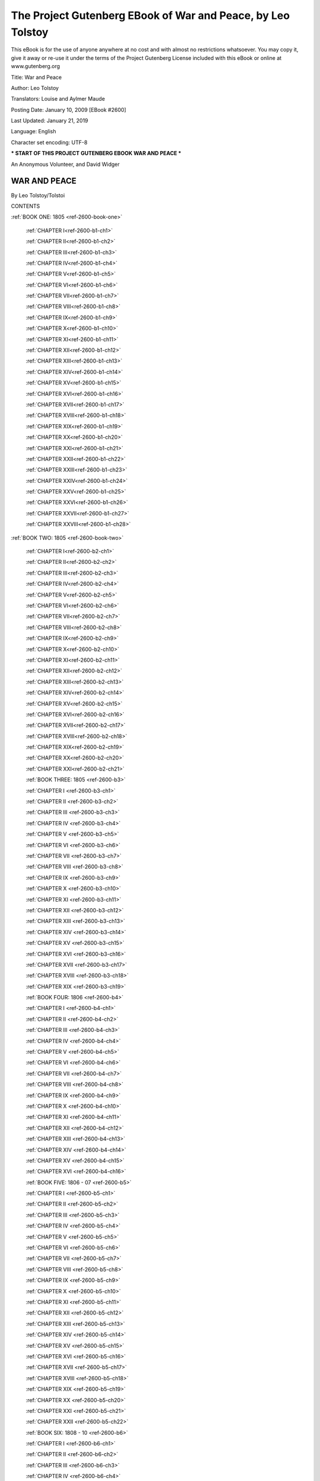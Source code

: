 ==============================================================
 The Project Gutenberg EBook of War and Peace, by Leo Tolstoy
==============================================================

This eBook is for the use of anyone anywhere at no cost and with almost
no restrictions whatsoever. You may copy it, give it away or re-use
it under the terms of the Project Gutenberg License included with this
eBook or online at www.gutenberg.org


Title: War and Peace

Author: Leo Tolstoy

Translators: Louise and Aylmer Maude

Posting Date: January 10, 2009 [EBook #2600]

Last Updated: January 21, 2019

Language: English

Character set encoding: UTF-8

*** START OF THIS PROJECT GUTENBERG EBOOK WAR AND PEACE ***




An Anonymous Volunteer, and David Widger






WAR AND PEACE
^^^^^^^^^^^^^

By Leo Tolstoy/Tolstoi





CONTENTS


:ref:`BOOK ONE: 1805 <ref-2600-book-one>`

    :ref:`CHAPTER I<ref-2600-b1-ch1>`

    :ref:`CHAPTER II<ref-2600-b1-ch2>`

    :ref:`CHAPTER III<ref-2600-b1-ch3>`

    :ref:`CHAPTER IV<ref-2600-b1-ch4>`

    :ref:`CHAPTER V<ref-2600-b1-ch5>`

    :ref:`CHAPTER VI<ref-2600-b1-ch6>`

    :ref:`CHAPTER VII<ref-2600-b1-ch7>`

    :ref:`CHAPTER VIII<ref-2600-b1-ch8>`

    :ref:`CHAPTER IX<ref-2600-b1-ch9>`

    :ref:`CHAPTER X<ref-2600-b1-ch10>`

    :ref:`CHAPTER XI<ref-2600-b1-ch11>`

    :ref:`CHAPTER XII<ref-2600-b1-ch12>`

    :ref:`CHAPTER XIII<ref-2600-b1-ch13>`

    :ref:`CHAPTER XIV<ref-2600-b1-ch14>`

    :ref:`CHAPTER XV<ref-2600-b1-ch15>`

    :ref:`CHAPTER XVI<ref-2600-b1-ch16>`

    :ref:`CHAPTER XVII<ref-2600-b1-ch17>`

    :ref:`CHAPTER XVIII<ref-2600-b1-ch18>`

    :ref:`CHAPTER XIX<ref-2600-b1-ch19>`

    :ref:`CHAPTER XX<ref-2600-b1-ch20>`

    :ref:`CHAPTER XXI<ref-2600-b1-ch21>`

    :ref:`CHAPTER XXII<ref-2600-b1-ch22>`

    :ref:`CHAPTER XXIII<ref-2600-b1-ch23>`

    :ref:`CHAPTER XXIV<ref-2600-b1-ch24>`

    :ref:`CHAPTER XXV<ref-2600-b1-ch25>`

    :ref:`CHAPTER XXVI<ref-2600-b1-ch26>`

    :ref:`CHAPTER XXVII<ref-2600-b1-ch27>`

    :ref:`CHAPTER XXVIII<ref-2600-b1-ch28>`


:ref:`BOOK TWO: 1805 <ref-2600-book-two>`

    :ref:`CHAPTER I<ref-2600-b2-ch1>`

    :ref:`CHAPTER II<ref-2600-b2-ch2>`

    :ref:`CHAPTER III<ref-2600-b2-ch3>`

    :ref:`CHAPTER IV<ref-2600-b2-ch4>`

    :ref:`CHAPTER V<ref-2600-b2-ch5>`

    :ref:`CHAPTER VI<ref-2600-b2-ch6>`

    :ref:`CHAPTER VII<ref-2600-b2-ch7>`

    :ref:`CHAPTER VIII<ref-2600-b2-ch8>`

    :ref:`CHAPTER IX<ref-2600-b2-ch9>`

    :ref:`CHAPTER X<ref-2600-b2-ch10>`

    :ref:`CHAPTER XI<ref-2600-b2-ch11>`

    :ref:`CHAPTER XII<ref-2600-b2-ch12>`

    :ref:`CHAPTER XIII<ref-2600-b2-ch13>`

    :ref:`CHAPTER XIV<ref-2600-b2-ch14>`

    :ref:`CHAPTER XV<ref-2600-b2-ch15>`

    :ref:`CHAPTER XVI<ref-2600-b2-ch16>`

    :ref:`CHAPTER XVII<ref-2600-b2-ch17>`

    :ref:`CHAPTER XVIII<ref-2600-b2-ch18>`

    :ref:`CHAPTER XIX<ref-2600-b2-ch19>`

    :ref:`CHAPTER XX<ref-2600-b2-ch20>`

    :ref:`CHAPTER XXI<ref-2600-b2-ch21>`


    :ref:`BOOK THREE: 1805 <ref-2600-b3>`

    :ref:`CHAPTER I <ref-2600-b3-ch1>`

    :ref:`CHAPTER II <ref-2600-b3-ch2>`

    :ref:`CHAPTER III <ref-2600-b3-ch3>`

    :ref:`CHAPTER IV <ref-2600-b3-ch4>`

    :ref:`CHAPTER V <ref-2600-b3-ch5>`

    :ref:`CHAPTER VI <ref-2600-b3-ch6>`

    :ref:`CHAPTER VII <ref-2600-b3-ch7>`

    :ref:`CHAPTER VIII <ref-2600-b3-ch8>`

    :ref:`CHAPTER IX <ref-2600-b3-ch9>`

    :ref:`CHAPTER X <ref-2600-b3-ch10>`

    :ref:`CHAPTER XI <ref-2600-b3-ch11>`

    :ref:`CHAPTER XII <ref-2600-b3-ch12>`

    :ref:`CHAPTER XIII <ref-2600-b3-ch13>`

    :ref:`CHAPTER XIV <ref-2600-b3-ch14>`

    :ref:`CHAPTER XV <ref-2600-b3-ch15>`

    :ref:`CHAPTER XVI <ref-2600-b3-ch16>`

    :ref:`CHAPTER XVII <ref-2600-b3-ch17>`

    :ref:`CHAPTER XVIII <ref-2600-b3-ch18>`

    :ref:`CHAPTER XIX <ref-2600-b3-ch19>`


    :ref:`BOOK FOUR: 1806 <ref-2600-b4>`

    :ref:`CHAPTER I <ref-2600-b4-ch1>`

    :ref:`CHAPTER II <ref-2600-b4-ch2>`

    :ref:`CHAPTER III <ref-2600-b4-ch3>`

    :ref:`CHAPTER IV <ref-2600-b4-ch4>`

    :ref:`CHAPTER V <ref-2600-b4-ch5>`

    :ref:`CHAPTER VI <ref-2600-b4-ch6>`

    :ref:`CHAPTER VII <ref-2600-b4-ch7>`

    :ref:`CHAPTER VIII <ref-2600-b4-ch8>`

    :ref:`CHAPTER IX <ref-2600-b4-ch9>`

    :ref:`CHAPTER X <ref-2600-b4-ch10>`

    :ref:`CHAPTER XI <ref-2600-b4-ch11>`

    :ref:`CHAPTER XII <ref-2600-b4-ch12>`

    :ref:`CHAPTER XIII <ref-2600-b4-ch13>`

    :ref:`CHAPTER XIV <ref-2600-b4-ch14>`

    :ref:`CHAPTER XV <ref-2600-b4-ch15>`

    :ref:`CHAPTER XVI <ref-2600-b4-ch16>`


    :ref:`BOOK FIVE: 1806 - 07 <ref-2600-b5>`

    :ref:`CHAPTER I <ref-2600-b5-ch1>`

    :ref:`CHAPTER II <ref-2600-b5-ch2>`

    :ref:`CHAPTER III <ref-2600-b5-ch3>`

    :ref:`CHAPTER IV <ref-2600-b5-ch4>`

    :ref:`CHAPTER V <ref-2600-b5-ch5>`

    :ref:`CHAPTER VI <ref-2600-b5-ch6>`

    :ref:`CHAPTER VII <ref-2600-b5-ch7>`

    :ref:`CHAPTER VIII <ref-2600-b5-ch8>`

    :ref:`CHAPTER IX <ref-2600-b5-ch9>`

    :ref:`CHAPTER X <ref-2600-b5-ch10>`

    :ref:`CHAPTER XI <ref-2600-b5-ch11>`

    :ref:`CHAPTER XII <ref-2600-b5-ch12>`

    :ref:`CHAPTER XIII <ref-2600-b5-ch13>`

    :ref:`CHAPTER XIV <ref-2600-b5-ch14>`

    :ref:`CHAPTER XV <ref-2600-b5-ch15>`

    :ref:`CHAPTER XVI <ref-2600-b5-ch16>`

    :ref:`CHAPTER XVII <ref-2600-b5-ch17>`

    :ref:`CHAPTER XVIII <ref-2600-b5-ch18>`

    :ref:`CHAPTER XIX <ref-2600-b5-ch19>`

    :ref:`CHAPTER XX <ref-2600-b5-ch20>`

    :ref:`CHAPTER XXI <ref-2600-b5-ch21>`

    :ref:`CHAPTER XXII <ref-2600-b5-ch22>`


    :ref:`BOOK SIX: 1808 - 10 <ref-2600-b6>`

    :ref:`CHAPTER I <ref-2600-b6-ch1>`

    :ref:`CHAPTER II <ref-2600-b6-ch2>`

    :ref:`CHAPTER III <ref-2600-b6-ch3>`

    :ref:`CHAPTER IV <ref-2600-b6-ch4>`

    :ref:`CHAPTER V <ref-2600-b6-ch5>`

    :ref:`CHAPTER VI <ref-2600-b6-ch6>`

    :ref:`CHAPTER VII <ref-2600-b6-ch7>`

    :ref:`CHAPTER VIII <ref-2600-b6-ch8>`

    :ref:`CHAPTER IX <ref-2600-b6-ch9>`

    :ref:`CHAPTER X <ref-2600-b6-ch10>`

    :ref:`CHAPTER XI <ref-2600-b6-ch11>`

    :ref:`CHAPTER XII <ref-2600-b6-ch12>`

    :ref:`CHAPTER XIII <ref-2600-b6-ch13>`

    :ref:`CHAPTER XIV <ref-2600-b6-ch14>`

    :ref:`CHAPTER XV <ref-2600-b6-ch15>`

    :ref:`CHAPTER XVI <ref-2600-b6-ch16>`

    :ref:`CHAPTER XVII <ref-2600-b6-ch17>`

    :ref:`CHAPTER XVIII <ref-2600-b6-ch18>`

    :ref:`CHAPTER XIX <ref-2600-b6-ch19>`

    :ref:`CHAPTER XX <ref-2600-b6-ch20>`

    :ref:`CHAPTER XXI <ref-2600-b6-ch21>`

    :ref:`CHAPTER XXII <ref-2600-b6-ch22>`

    :ref:`CHAPTER XXIII <ref-2600-b6-ch23>`

    :ref:`CHAPTER XXIV <ref-2600-b6-ch24>`

    :ref:`CHAPTER XXV <ref-2600-b6-ch25>`

    :ref:`CHAPTER XXVI <ref-2600-b6-ch26>`


    :ref:`BOOK SEVEN: 1810 - 11 <ref-2600-b7>`

    :ref:`CHAPTER I <ref-2600-b7-ch1>`

    :ref:`CHAPTER II <ref-2600-b7-ch2>`

    :ref:`CHAPTER III <ref-2600-b7-ch3>`

    :ref:`CHAPTER IV <ref-2600-b7-ch4>`

    :ref:`CHAPTER V <ref-2600-b7-ch5>`

    :ref:`CHAPTER VI <ref-2600-b7-ch6>`

    :ref:`CHAPTER VII <ref-2600-b7-ch7>`

    :ref:`CHAPTER VIII <ref-2600-b7-ch8>`

    :ref:`CHAPTER IX <ref-2600-b7-ch9>`

    :ref:`CHAPTER X <ref-2600-b7-ch10>`

    :ref:`CHAPTER XI <ref-2600-b7-ch11>`

    :ref:`CHAPTER XII <ref-2600-b7-ch12>`

    :ref:`CHAPTER XIII <ref-2600-b7-ch13>`


    :ref:`BOOK EIGHT: 1811 - 12 <ref-2600-b8>`

    :ref:`CHAPTER I <ref-2600-b8-ch1>`

    :ref:`CHAPTER II <ref-2600-b8-ch2>`

    :ref:`CHAPTER III <ref-2600-b8-ch3>`

    :ref:`CHAPTER IV <ref-2600-b8-ch4>`

    :ref:`CHAPTER V <ref-2600-b8-ch5>`

    :ref:`CHAPTER VI <ref-2600-b8-ch6>`

    :ref:`CHAPTER VII <ref-2600-b8-ch7>`

    :ref:`CHAPTER VIII <ref-2600-b8-ch8>`

    :ref:`CHAPTER IX <ref-2600-b8-ch9>`

    :ref:`CHAPTER X <ref-2600-b8-ch10>`

    :ref:`CHAPTER XI <ref-2600-b8-ch11>`

    :ref:`CHAPTER XII <ref-2600-b8-ch12>`

    :ref:`CHAPTER XIII <ref-2600-b8-ch13>`

    :ref:`CHAPTER XIV <ref-2600-b8-ch14>`

    :ref:`CHAPTER XV <ref-2600-b8-ch15>`

    :ref:`CHAPTER XVI <ref-2600-b8-ch16>`

    :ref:`CHAPTER XVII <ref-2600-b8-ch17>`

    :ref:`CHAPTER XVIII <ref-2600-b8-ch18>`

    :ref:`CHAPTER XIX <ref-2600-b8-ch19>`

    :ref:`CHAPTER XX <ref-2600-b8-ch20>`

    :ref:`CHAPTER XXI <ref-2600-b8-ch21>`

    :ref:`CHAPTER XXII <ref-2600-b8-ch22>`


    :ref:`BOOK NINE: 1812 <ref-2600-b9>`

    :ref:`CHAPTER I <ref-2600-b9-ch1>`

    :ref:`CHAPTER II <ref-2600-b9-ch2>`

    :ref:`CHAPTER III <ref-2600-b9-ch3>`

    :ref:`CHAPTER IV <ref-2600-b9-ch4>`

    :ref:`CHAPTER V <ref-2600-b9-ch5>`

    :ref:`CHAPTER VI <ref-2600-b9-ch6>`

    :ref:`CHAPTER VII <ref-2600-b9-ch7>`

    :ref:`CHAPTER VIII <ref-2600-b9-ch8>`

    :ref:`CHAPTER IX <ref-2600-b9-ch9>`

    :ref:`CHAPTER X <ref-2600-b9-ch10>`

    :ref:`CHAPTER XI <ref-2600-b9-ch11>`

    :ref:`CHAPTER XII <ref-2600-b9-ch12>`

    :ref:`CHAPTER XIII <ref-2600-b9-ch13>`

    :ref:`CHAPTER XIV <ref-2600-b9-ch14>`

    :ref:`CHAPTER XV <ref-2600-b9-ch15>`

    :ref:`CHAPTER XVI <ref-2600-b9-ch16>`

    :ref:`CHAPTER XVII <ref-2600-b9-ch17>`

    :ref:`CHAPTER XVIII <ref-2600-b9-ch18>`

    :ref:`CHAPTER XIX <ref-2600-b9-ch19>`

    :ref:`CHAPTER XX <ref-2600-b9-ch20>`

    :ref:`CHAPTER XXI <ref-2600-b9-ch21>`

    :ref:`CHAPTER XXII <ref-2600-b9-ch22>`

    :ref:`CHAPTER XXIII <ref-2600-b9-ch23>`


    :ref:`BOOK TEN: 1812 <ref-2600-b10>`

    :ref:`CHAPTER I <ref-2600-b10-ch1>`

    :ref:`CHAPTER II <ref-2600-b10-ch2>`

    :ref:`CHAPTER III <ref-2600-b10-ch3>`

    :ref:`CHAPTER IV <ref-2600-b10-ch4>`

    :ref:`CHAPTER V <ref-2600-b10-ch5>`

    :ref:`CHAPTER VI <ref-2600-b10-ch6>`

    :ref:`CHAPTER VII <ref-2600-b10-ch7>`

    :ref:`CHAPTER VIII <ref-2600-b10-ch8>`

    :ref:`CHAPTER IX <ref-2600-b10-ch9>`

    :ref:`CHAPTER X <ref-2600-b10-ch10>`

    :ref:`CHAPTER XI <ref-2600-b10-ch11>`

    :ref:`CHAPTER XII <ref-2600-b10-ch12>`

    :ref:`CHAPTER XIII <ref-2600-b10-ch13>`

    :ref:`CHAPTER XIV <ref-2600-b10-ch14>`

    :ref:`CHAPTER XV <ref-2600-b10-ch15>`

    :ref:`CHAPTER XVI <ref-2600-b10-ch16>`

    :ref:`CHAPTER XVII <ref-2600-b10-ch17>`

    :ref:`CHAPTER XVIII <ref-2600-b10-ch18>`

    :ref:`CHAPTER XIX <ref-2600-b10-ch19>`

    :ref:`CHAPTER XX <ref-2600-b10-ch20>`

    :ref:`CHAPTER XXI <ref-2600-b10-ch21>`

    :ref:`CHAPTER XXII <ref-2600-b10-ch22>`

    :ref:`CHAPTER XXIII <ref-2600-b10-ch23>`

    :ref:`CHAPTER XXIV <ref-2600-b10-ch24>`

    :ref:`CHAPTER XXV <ref-2600-b10-ch25>`

    :ref:`CHAPTER XXVI <ref-2600-b10-ch26>`

    :ref:`CHAPTER XXVII <ref-2600-b10-ch27>`

    :ref:`CHAPTER XXVIII <ref-2600-b10-ch28>`

    :ref:`CHAPTER XXIX <ref-2600-b10-ch29>`

    :ref:`CHAPTER XXX <ref-2600-b10-ch30>`

    :ref:`CHAPTER XXXI <ref-2600-b10-ch31>`

    :ref:`CHAPTER XXXII <ref-2600-b10-ch32>`

    :ref:`CHAPTER XXXIII <ref-2600-b10-ch33>`

    :ref:`CHAPTER XXXIV <ref-2600-b10-ch34>`

    :ref:`CHAPTER XXXV <ref-2600-b10-ch35>`

    :ref:`CHAPTER XXXVI <ref-2600-b10-ch36>`

    :ref:`CHAPTER XXXVII <ref-2600-b10-ch37>`

    :ref:`CHAPTER XXXVIII <ref-2600-b10-ch38>`

    :ref:`CHAPTER XXXIX <ref-2600-b10-ch39>`
 

    :ref:`BOOK ELEVEN: 1812 <ref-2600-b11>`

    :ref:`CHAPTER I <ref-2600-b11-ch1>`

    :ref:`CHAPTER II <ref-2600-b11-ch2>`

    :ref:`CHAPTER III <ref-2600-b11-ch3>`

    :ref:`CHAPTER IV <ref-2600-b11-ch4>`

    :ref:`CHAPTER V <ref-2600-b11-ch5>`

    :ref:`CHAPTER VI <ref-2600-b11-ch6>`

    :ref:`CHAPTER VII <ref-2600-b11-ch7>`

    :ref:`CHAPTER VIII <ref-2600-b11-ch8>`

    :ref:`CHAPTER IX <ref-2600-b11-ch9>`

    :ref:`CHAPTER X <ref-2600-b11-ch10>`

    :ref:`CHAPTER XI <ref-2600-b11-ch11>`

    :ref:`CHAPTER XII <ref-2600-b11-ch12>`

    :ref:`CHAPTER XIII <ref-2600-b11-ch13>`

    :ref:`CHAPTER XIV <ref-2600-b11-ch14>`

    :ref:`CHAPTER XV <ref-2600-b11-ch15>`

    :ref:`CHAPTER XVI <ref-2600-b11-ch16>`

    :ref:`CHAPTER XVII <ref-2600-b11-ch17>`

    :ref:`CHAPTER XVIII <ref-2600-b11-ch18>`

    :ref:`CHAPTER XIX <ref-2600-b11-ch19>`

    :ref:`CHAPTER XX <ref-2600-b11-ch20>`

    :ref:`CHAPTER XXI <ref-2600-b11-ch21>`

    :ref:`CHAPTER XXII <ref-2600-b11-ch22>`

    :ref:`CHAPTER XXIII <ref-2600-b11-ch23>`

    :ref:`CHAPTER XXIV <ref-2600-b11-ch24>`

    :ref:`CHAPTER XXV <ref-2600-b11-ch25>`

    :ref:`CHAPTER XXVI <ref-2600-b11-ch26>`

    :ref:`CHAPTER XXVII <ref-2600-b11-ch27>`

    :ref:`CHAPTER XXVIII <ref-2600-b11-ch28>`

    :ref:`CHAPTER XXIX <ref-2600-b11-ch29>`

    :ref:`CHAPTER XXX <ref-2600-b11-ch30>`

    :ref:`CHAPTER XXXI <ref-2600-b11-ch31>`

    :ref:`CHAPTER XXXII <ref-2600-b11-ch32>`

    :ref:`CHAPTER XXXIII <ref-2600-b11-ch33>`

    :ref:`CHAPTER XXXIV <ref-2600-b11-ch34>`


    :ref:`BOOK TWELVE: 1812 <ref-2600-b12>`

    :ref:`CHAPTER I <ref-2600-b12-ch1>`

    :ref:`CHAPTER II <ref-2600-b12-ch2>`

    :ref:`CHAPTER III <ref-2600-b12-ch3>`

    :ref:`CHAPTER IV <ref-2600-b12-ch4>`

    :ref:`CHAPTER V <ref-2600-b12-ch5>`

    :ref:`CHAPTER VI <ref-2600-b12-ch6>`

    :ref:`CHAPTER VII <ref-2600-b12-ch7>`

    :ref:`CHAPTER VIII <ref-2600-b12-ch8>`

    :ref:`CHAPTER IX <ref-2600-b12-ch9>`

    :ref:`CHAPTER X <ref-2600-b12-ch10>`

    :ref:`CHAPTER XI <ref-2600-b12-ch11>`

    :ref:`CHAPTER XII <ref-2600-b12-ch12>`

    :ref:`CHAPTER XIII <ref-2600-b12-ch13>`

    :ref:`CHAPTER XIV <ref-2600-b12-ch14>`

    :ref:`CHAPTER XV <ref-2600-b12-ch15>`

    :ref:`CHAPTER XVI <ref-2600-b12-ch16>`


    :ref:`BOOK THIRTEEN: 1812 <ref-2600-b13>`

    :ref:`CHAPTER I <ref-2600-b13-ch1>`

    :ref:`CHAPTER II <ref-2600-b13-ch2>`

    :ref:`CHAPTER III <ref-2600-b13-ch3>`

    :ref:`CHAPTER IV <ref-2600-b13-ch4>`

    :ref:`CHAPTER V <ref-2600-b13-ch5>`

    :ref:`CHAPTER VI <ref-2600-b13-ch6>`

    :ref:`CHAPTER VII <ref-2600-b13-ch7>`

    :ref:`CHAPTER VIII <ref-2600-b13-ch8>`

    :ref:`CHAPTER IX <ref-2600-b13-ch9>`

    :ref:`CHAPTER X <ref-2600-b13-ch10>`

    :ref:`CHAPTER XI <ref-2600-b13-ch11>`

    :ref:`CHAPTER XII <ref-2600-b13-ch12>`

    :ref:`CHAPTER XIII <ref-2600-b13-ch13>`

    :ref:`CHAPTER XIV <ref-2600-b13-ch14>`

    :ref:`CHAPTER XV <ref-2600-b13-ch15>`

    :ref:`CHAPTER XVI <ref-2600-b13-ch16>`

    :ref:`CHAPTER XVII <ref-2600-b13-ch17>`

    :ref:`CHAPTER XVIII <ref-2600-b13-ch18>`

    :ref:`CHAPTER XIX <ref-2600-b13-ch19>`


    :ref:`BOOK FOURTEEN: 1812 <ref-2600-b14>`

    :ref:`CHAPTER I <ref-2600-b14-ch1>`

    :ref:`CHAPTER II <ref-2600-b14-ch2>`

    :ref:`CHAPTER III <ref-2600-b14-ch3>`

    :ref:`CHAPTER IV <ref-2600-b14-ch4>`

    :ref:`CHAPTER V <ref-2600-b14-ch5>`

    :ref:`CHAPTER VI <ref-2600-b14-ch6>`

    :ref:`CHAPTER VII <ref-2600-b14-ch7>`

    :ref:`CHAPTER VIII <ref-2600-b14-ch8>`

    :ref:`CHAPTER IX <ref-2600-b14-ch9>`

    :ref:`CHAPTER X <ref-2600-b14-ch10>`

    :ref:`CHAPTER XI <ref-2600-b14-ch11>`

    :ref:`CHAPTER XII <ref-2600-b14-ch12>`

    :ref:`CHAPTER XIII <ref-2600-b14-ch13>`

    :ref:`CHAPTER XIV <ref-2600-b14-ch14>`

    :ref:`CHAPTER XV <ref-2600-b14-ch15>`

    :ref:`CHAPTER XVI <ref-2600-b14-ch16>`

    :ref:`CHAPTER XVII <ref-2600-b14-ch17>`

    :ref:`CHAPTER XVIII <ref-2600-b14-ch18>`

    :ref:`CHAPTER XIX <ref-2600-b14-ch19>`


    :ref:`BOOK FIFTEEN: 1812 - 13 <ref-2600-b15>`

    :ref:`CHAPTER I <ref-2600-b15-ch1>`

    :ref:`CHAPTER II <ref-2600-b15-ch2>`

    :ref:`CHAPTER III <ref-2600-b15-ch3>`

    :ref:`CHAPTER IV <ref-2600-b15-ch4>`

    :ref:`CHAPTER V <ref-2600-b15-ch5>`

    :ref:`CHAPTER VI <ref-2600-b15-ch6>`

    :ref:`CHAPTER VII <ref-2600-b15-ch7>`

    :ref:`CHAPTER VIII <ref-2600-b15-ch8>`

    :ref:`CHAPTER IX <ref-2600-b15-ch9>`

    :ref:`CHAPTER X <ref-2600-b15-ch10>`

    :ref:`CHAPTER XI <ref-2600-b15-ch11>`

    :ref:`CHAPTER XII <ref-2600-b15-ch12>`

    :ref:`CHAPTER XIII <ref-2600-b15-ch13>`

    :ref:`CHAPTER XIV <ref-2600-b15-ch14>`

    :ref:`CHAPTER XV <ref-2600-b15-ch15>`

    :ref:`CHAPTER XVI <ref-2600-b15-ch16>`

    :ref:`CHAPTER XVII <ref-2600-b15-ch17>`

    :ref:`CHAPTER XVIII <ref-2600-b15-ch18>`

    :ref:`CHAPTER XIX <ref-2600-b15-ch19>`

    :ref:`CHAPTER XX <ref-2600-b15-ch20>`


    :ref:`FIRST EPILOGUE: 1813 - 20 <ref-2600-b16>`

    :ref:`CHAPTER I <ref-2600-b16-ch1>`

    :ref:`CHAPTER II <ref-2600-b16-ch2>`

    :ref:`CHAPTER III <ref-2600-b16-ch3>`

    :ref:`CHAPTER IV <ref-2600-b16-ch4>`

    :ref:`CHAPTER V <ref-2600-b16-ch5>`

    :ref:`CHAPTER VI <ref-2600-b16-ch6>`

    :ref:`CHAPTER VII <ref-2600-b16-ch7>`

    :ref:`CHAPTER VIII <ref-2600-b16-ch8>`

    :ref:`CHAPTER IX <ref-2600-b16-ch9>`

    :ref:`CHAPTER X <ref-2600-b16-ch10>`

    :ref:`CHAPTER XI <ref-2600-b16-ch11>`

    :ref:`CHAPTER XII <ref-2600-b16-ch12>`

    :ref:`CHAPTER XIII <ref-2600-b16-ch13>`

    :ref:`CHAPTER XIV <ref-2600-b16-ch14>`

    :ref:`CHAPTER XV <ref-2600-b16-ch15>`

    :ref:`CHAPTER XVI <ref-2600-b16-ch16>`


    :ref:`SECOND EPILOGUE <ref-2600-b17>`

    :ref:`CHAPTER I <ref-2600-b17-ch1>`

    :ref:`CHAPTER II <ref-2600-b17-ch2>`

    :ref:`CHAPTER III <ref-2600-b17-ch3>`

    :ref:`CHAPTER IV <ref-2600-b17-ch4>`

    :ref:`CHAPTER V <ref-2600-b17-ch5>`

    :ref:`CHAPTER VI <ref-2600-b17-ch6>`

    :ref:`CHAPTER VII <ref-2600-b17-ch7>`

    :ref:`CHAPTER VIII <ref-2600-b17-ch8>`

    :ref:`CHAPTER IX <ref-2600-b17-ch9>`

    :ref:`CHAPTER X <ref-2600-b17-ch10>`

    :ref:`CHAPTER XI <ref-2600-b17-ch11>`

    :ref:`CHAPTER XII <ref-2600-b17-ch12>`













End of the Project Gutenberg EBook of War and Peace, by Leo Tolstoy

*** END OF THIS PROJECT GUTENBERG EBOOK WAR AND PEACE ***

***** This file should be named 2600-0.txt or 2600-0.zip ***** This and
all associated files of various formats will be found in:        http://www.gutenberg.org/2/6/0/2600/

An Anonymous Volunteer, and David Widger


Updated editions will replace the previous one--the old editions will be
renamed.

Creating the works from public domain print editions means that no one
owns a United States copyright in these works, so the Foundation (and
you!) can copy and distribute it in the United States without permission
and without paying copyright royalties. Special rules, set forth in
the General Terms of Use part of this license, apply to copying and
distributing Project Gutenberg-tm electronic works to protect the
PROJECT GUTENBERG-tm concept and trademark. Project Gutenberg is a
registered trademark, and may not be used if you charge for the eBooks,
unless you receive specific permission. If you do not charge anything
for copies of this eBook, complying with the rules is very easy. You
may use this eBook for nearly any purpose such as creation of derivative
works, reports, performances and research. They may be modified and
printed and given away--you may do practically ANYTHING with public
domain eBooks. Redistribution is subject to the trademark license,
especially commercial redistribution.



*** START: FULL LICENSE ***

THE FULL PROJECT GUTENBERG LICENSE PLEASE READ THIS BEFORE YOU
DISTRIBUTE OR USE THIS WORK

To protect the Project Gutenberg-tm mission of promoting the free
distribution of electronic works, by using or distributing this work
(or any other work associated in any way with the phrase “Project
Gutenberg”), you agree to comply with all the terms of the Full
Project Gutenberg-tm License (available with this file or online at
http://gutenberg.org/license).


Section 1. General Terms of Use and Redistributing Project Gutenberg-tm
electronic works

1.A. By reading or using any part of this Project Gutenberg-tm
electronic work, you indicate that you have read, understand, agree
to and accept all the terms of this license and intellectual property
(trademark/copyright) agreement. If you do not agree to abide by all the
terms of this agreement, you must cease using and return or destroy all
copies of Project Gutenberg-tm electronic works in your possession.
If you paid a fee for obtaining a copy of or access to a Project
Gutenberg-tm electronic work and you do not agree to be bound by the
terms of this agreement, you may obtain a refund from the person or
entity to whom you paid the fee as set forth in paragraph 1.E.8.

1.B. “Project Gutenberg” is a registered trademark. It may only be used
on or associated in any way with an electronic work by people who agree
to be bound by the terms of this agreement. There are a few things that
you can do with most Project Gutenberg-tm electronic works even without
complying with the full terms of this agreement. See paragraph 1.C
below. There are a lot of things you can do with Project Gutenberg-tm
electronic works if you follow the terms of this agreement and help
preserve free future access to Project Gutenberg-tm electronic works.
See paragraph 1.E below.

1.C. The Project Gutenberg Literary Archive Foundation (“the Foundation” or PGLAF), owns a compilation copyright in the collection of Project
Gutenberg-tm electronic works. Nearly all the individual works in
the collection are in the public domain in the United States. If an
individual work is in the public domain in the United States and you
are located in the United States, we do not claim a right to prevent
you from copying, distributing, performing, displaying or creating
derivative works based on the work as long as all references to Project
Gutenberg are removed. Of course, we hope that you will support the
Project Gutenberg-tm mission of promoting free access to electronic
works by freely sharing Project Gutenberg-tm works in compliance with
the terms of this agreement for keeping the Project Gutenberg-tm name
associated with the work. You can easily comply with the terms of this
agreement by keeping this work in the same format with its attached
full Project Gutenberg-tm License when you share it without charge with
others.

1.D. The copyright laws of the place where you are located also govern
what you can do with this work. Copyright laws in most countries are in
a constant state of change. If you are outside the United States, check
the laws of your country in addition to the terms of this agreement
before downloading, copying, displaying, performing, distributing
or creating derivative works based on this work or any other Project
Gutenberg-tm work. The Foundation makes no representations concerning
the copyright status of any work in any country outside the United
States.

1.E. Unless you have removed all references to Project Gutenberg:

1.E.1. The following sentence, with active links to, or other immediate
access to, the full Project Gutenberg-tm License must appear prominently
whenever any copy of a Project Gutenberg-tm work (any work on which the
phrase “Project Gutenberg” appears, or with which the phrase “Project
Gutenberg” is associated) is accessed, displayed, performed, viewed,
copied or distributed:

This eBook is for the use of anyone anywhere at no cost and with almost
no restrictions whatsoever. You may copy it, give it away or re-use
it under the terms of the Project Gutenberg License included with this
eBook or online at www.gutenberg.org

1.E.2. If an individual Project Gutenberg-tm electronic work is derived
from the public domain (does not contain a notice indicating that it is
posted with permission of the copyright holder), the work can be copied
and distributed to anyone in the United States without paying any fees
or charges. If you are redistributing or providing access to a work with
the phrase “Project Gutenberg” associated with or appearing on the work,
you must comply either with the requirements of paragraphs 1.E.1 through
1.E.7 or obtain permission for the use of the work and the Project
Gutenberg-tm trademark as set forth in paragraphs 1.E.8 or 1.E.9.

1.E.3. If an individual Project Gutenberg-tm electronic work is posted
with the permission of the copyright holder, your use and distribution
must comply with both paragraphs 1.E.1 through 1.E.7 and any additional
terms imposed by the copyright holder. Additional terms will be linked
to the Project Gutenberg-tm License for all works posted with the
permission of the copyright holder found at the beginning of this work.

1.E.4. Do not unlink or detach or remove the full Project Gutenberg-tm
License terms from this work, or any files containing a part of this
work or any other work associated with Project Gutenberg-tm.

1.E.5. Do not copy, display, perform, distribute or redistribute
this electronic work, or any part of this electronic work, without
prominently displaying the sentence set forth in paragraph 1.E.1 with
active links or immediate access to the full terms of the Project
Gutenberg-tm License.

1.E.6. You may convert to and distribute this work in any binary,
compressed, marked up, nonproprietary or proprietary form, including any
word processing or hypertext form. However, if you provide access to or
distribute copies of a Project Gutenberg-tm work in a format other
than “Plain Vanilla ASCII” or other format used in the official
version posted on the official Project Gutenberg-tm web site
(www.gutenberg.org), you must, at no additional cost, fee or expense
to the user, provide a copy, a means of exporting a copy, or a means
of obtaining a copy upon request, of the work in its original “Plain
Vanilla ASCII” or other form. Any alternate format must include the full
Project Gutenberg-tm License as specified in paragraph 1.E.1.

1.E.7. Do not charge a fee for access to, viewing, displaying,
performing, copying or distributing any Project Gutenberg-tm works
unless you comply with paragraph 1.E.8 or 1.E.9.

1.E.8. You may charge a reasonable fee for copies of or providing access
to or distributing Project Gutenberg-tm electronic works provided that

- You pay a royalty fee of 20% of the gross profits you derive from     the use of Project Gutenberg-tm works calculated using the method
     you already use to calculate your applicable taxes.  The fee is
     owed to the owner of the Project Gutenberg-tm trademark, but he
     has agreed to donate royalties under this paragraph to the
     Project Gutenberg Literary Archive Foundation.  Royalty payments
     must be paid within 60 days following each date on which you
     prepare (or are legally required to prepare) your periodic tax
     returns.  Royalty payments should be clearly marked as such and
     sent to the Project Gutenberg Literary Archive Foundation at the
     address specified in Section 4, “Information about donations to
     the Project Gutenberg Literary Archive Foundation.”

- You provide a full refund of any money paid by a user who notifies     you in writing (or by e-mail) within 30 days of receipt that s/he
     does not agree to the terms of the full Project Gutenberg-tm
     License.  You must require such a user to return or
     destroy all copies of the works possessed in a physical medium
     and discontinue all use of and all access to other copies of
     Project Gutenberg-tm works.

- You provide, in accordance with paragraph 1.F.3, a full refund of any     money paid for a work or a replacement copy, if a defect in the
     electronic work is discovered and reported to you within 90 days
     of receipt of the work.

- You comply with all other terms of this agreement for free     distribution of Project Gutenberg-tm works.

1.E.9. If you wish to charge a fee or distribute a Project Gutenberg-tm
electronic work or group of works on different terms than are set forth
in this agreement, you must obtain permission in writing from both the
Project Gutenberg Literary Archive Foundation and Michael Hart, the
owner of the Project Gutenberg-tm trademark. Contact the Foundation as
set forth in Section 3 below.

1.F.

1.F.1. Project Gutenberg volunteers and employees expend considerable
effort to identify, do copyright research on, transcribe and proofread
public domain works in creating the Project Gutenberg-tm collection.
Despite these efforts, Project Gutenberg-tm electronic works, and the
medium on which they may be stored, may contain “Defects,” such as, but
not limited to, incomplete, inaccurate or corrupt data, transcription
errors, a copyright or other intellectual property infringement, a
defective or damaged disk or other medium, a computer virus, or computer
codes that damage or cannot be read by your equipment.

1.F.2. LIMITED WARRANTY, DISCLAIMER OF DAMAGES - Except for the “Right
of Replacement or Refund” described in paragraph 1.F.3, the Project
Gutenberg Literary Archive Foundation, the owner of the Project
Gutenberg-tm trademark, and any other party distributing a Project
Gutenberg-tm electronic work under this agreement, disclaim all
liability to you for damages, costs and expenses, including legal fees.
YOU AGREE THAT YOU HAVE NO REMEDIES FOR NEGLIGENCE, STRICT LIABILITY,
BREACH OF WARRANTY OR BREACH OF CONTRACT EXCEPT THOSE PROVIDED IN
PARAGRAPH F3. YOU AGREE THAT THE FOUNDATION, THE TRADEMARK OWNER, AND
ANY DISTRIBUTOR UNDER THIS AGREEMENT WILL NOT BE LIABLE TO YOU FOR
ACTUAL, DIRECT, INDIRECT, CONSEQUENTIAL, PUNITIVE OR INCIDENTAL DAMAGES
EVEN IF YOU GIVE NOTICE OF THE POSSIBILITY OF SUCH DAMAGE.

1.F.3. LIMITED RIGHT OF REPLACEMENT OR REFUND - If you discover a defect
in this electronic work within 90 days of receiving it, you can receive
a refund of the money (if any) you paid for it by sending a written
explanation to the person you received the work from. If you received
the work on a physical medium, you must return the medium with your
written explanation. The person or entity that provided you with the
defective work may elect to provide a replacement copy in lieu of a
refund. If you received the work electronically, the person or entity
providing it to you may choose to give you a second opportunity to
receive the work electronically in lieu of a refund. If the second copy
is also defective, you may demand a refund in writing without further
opportunities to fix the problem.

1.F.4. Except for the limited right of replacement or refund set forth
in paragraph 1.F.3, this work is provided to you ‘AS-IS’ WITH NO OTHER
WARRANTIES OF ANY KIND, EXPRESS OR IMPLIED, INCLUDING BUT NOT LIMITED TO
WARRANTIES OF MERCHANTIBILITY OR FITNESS FOR ANY PURPOSE.

1.F.5. Some states do not allow disclaimers of certain implied
warranties or the exclusion or limitation of certain types of damages.
If any disclaimer or limitation set forth in this agreement violates the
law of the state applicable to this agreement, the agreement shall be
interpreted to make the maximum disclaimer or limitation permitted by
the applicable state law. The invalidity or unenforceability of any
provision of this agreement shall not void the remaining provisions.

1.F.6. INDEMNITY - You agree to indemnify and hold the Foundation,
the trademark owner, any agent or employee of the Foundation, anyone
providing copies of Project Gutenberg-tm electronic works in accordance
with this agreement, and any volunteers associated with the production,
promotion and distribution of Project Gutenberg-tm electronic works,
harmless from all liability, costs and expenses, including legal fees,
that arise directly or indirectly from any of the following which you do
or cause to occur: (a) distribution of this or any Project Gutenberg-tm
work, (b) alteration, modification, or additions or deletions to any
Project Gutenberg-tm work, and (c) any Defect you cause.


Section 2. Information about the Mission of Project Gutenberg-tm

Project Gutenberg-tm is synonymous with the free distribution of
electronic works in formats readable by the widest variety of computers
including obsolete, old, middle-aged and new computers. It exists
because of the efforts of hundreds of volunteers and donations from
people in all walks of life.

Volunteers and financial support to provide volunteers with the
assistance they need, are critical to reaching Project Gutenberg-tm’s
goals and ensuring that the Project Gutenberg-tm collection will remain
freely available for generations to come. In 2001, the Project Gutenberg
Literary Archive Foundation was created to provide a secure and
permanent future for Project Gutenberg-tm and future generations. To
learn more about the Project Gutenberg Literary Archive Foundation and
how your efforts and donations can help, see Sections 3 and 4 and the
Foundation web page at http://www.pglaf.org.


Section 3. Information about the Project Gutenberg Literary Archive
Foundation

The Project Gutenberg Literary Archive Foundation is a non profit
501(c)(3) educational corporation organized under the laws of the state
of Mississippi and granted tax exempt status by the Internal Revenue
Service. The Foundation’s EIN or federal tax identification number
is 64-6221541. Its 501(c)(3) letter is posted at
http://pglaf.org/fundraising. Contributions to the Project Gutenberg
Literary Archive Foundation are tax deductible to the full extent
permitted by U.S. federal laws and your state’s laws.

The Foundation’s principal office is located at 4557 Melan Dr. S.
Fairbanks, AK, 99712., but its volunteers and employees are scattered
throughout numerous locations. Its business office is located at
809 North 1500 West, Salt Lake City, UT 84116, (801) 596-1887,
email business@pglaf.org. Email contact links and up to date contact
information can be found at the Foundation’s web site and official page
at http://pglaf.org

For additional contact information:     Dr. Gregory B. Newby
     Chief Executive and Director
     gbnewby@pglaf.org


Section 4. Information about Donations to the Project Gutenberg Literary
Archive Foundation

Project Gutenberg-tm depends upon and cannot survive without wide spread
public support and donations to carry out its mission of increasing
the number of public domain and licensed works that can be freely
distributed in machine readable form accessible by the widest array
of equipment including outdated equipment. Many small donations ($1 to
$5,000) are particularly important to maintaining tax exempt status with
the IRS.

The Foundation is committed to complying with the laws regulating
charities and charitable donations in all 50 states of the United
States. Compliance requirements are not uniform and it takes a
considerable effort, much paperwork and many fees to meet and keep up
with these requirements. We do not solicit donations in locations
where we have not received written confirmation of compliance. To SEND
DONATIONS or determine the status of compliance for any particular state
visit http://pglaf.org

While we cannot and do not solicit contributions from states where we
have not met the solicitation requirements, we know of no prohibition
against accepting unsolicited donations from donors in such states who
approach us with offers to donate.

International donations are gratefully accepted, but we cannot make any
statements concerning tax treatment of donations received from outside
the United States. U.S. laws alone swamp our small staff.

Please check the Project Gutenberg Web pages for current donation
methods and addresses. Donations are accepted in a number of other ways
including checks, online payments and credit card donations. To donate,
please visit: http://pglaf.org/donate


Section 5. General Information About Project Gutenberg-tm electronic
works.

Professor Michael S. Hart is the originator of the Project Gutenberg-tm
concept of a library of electronic works that could be freely shared
with anyone. For thirty years, he produced and distributed Project
Gutenberg-tm eBooks with only a loose network of volunteer support.


Project Gutenberg-tm eBooks are often created from several printed
editions, all of which are confirmed as Public Domain in the U.S. unless
a copyright notice is included. Thus, we do not necessarily keep eBooks
in compliance with any particular paper edition.


Most people start at our Web site which has the main PG search facility:

     http://www.gutenberg.org

This Web site includes information about Project Gutenberg-tm, including
how to make donations to the Project Gutenberg Literary Archive
Foundation, how to help produce our new eBooks, and how to subscribe to
our email newsletter to hear about new eBooks.





